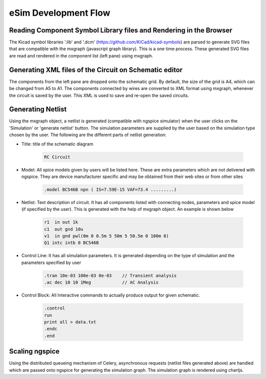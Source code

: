 =====================
eSim Development Flow
=====================

Reading Component Symbol Library files and Rendering in the Browser
###################################################################
The Kicad symbol libraries '.lib' and '.dcm' (https://github.com/KiCad/kicad-symbols) are parsed to generate SVG files that are compatible with the mxgraph (javascript graph library). This is a one time process. These generated SVG files are read and rendered in the component list (left pane) using mxgraph. 


Generating XML files of the Circuit on Schematic editor
#######################################################
The components from the left pane are dropped onto the schematic grid. By default, the size of the grid is A4, which can be changed from A5 to A1. The components connected by wires are converted to XML format using mxgraph, whenever the circuit is saved by the user. This XML is used to save and re-open the saved circuits.


Generating Netlist 
##################
Using the mxgraph object, a netlist is generated (compatible with ngspice simulator) when the user clicks on the 'Simulation' or 'generate netlist' button. The simulation parameters are supplied by the user based on the simulation type chosen by the user. The following are the different parts of netlist generation:

* Title: title of the schematic diagram

    .. code::

      RC Circuit


* Model: All spice models given by users will be listed here. These are extra parameters which are not delivered with ngspice. They are device manufacturer specific and may be obtained from their web sites or from other sites

    .. code::

        .model BC546B npn ( IS=7.59E-15 VAF=73.4 .........)

* Netlist: Text description of circuit. It has all components listed with connecting nodes, parameters and spice model (if specified by the user). This is generated with the help of mxgraph object. An example is shown below

    .. code::

        r1  in out 1k
        c1  out gnd 10u
        v1  in gnd pwl(0m 0 0.5m 5 50m 5 50.5m 0 100m 0)
        Q1 intc intb 0 BC546B

* Control Line: It has all simulation parameters. It is generated depending on the type of simulation and the parameters specified by user

    .. code::

        .tran 10e-03 100e-03 0e-03    // Transient analysis
        .ac dec 10 10 1Meg            // AC Analysis

* Control Block: All Interactive commands to actually produce output for given schematic.

    .. code::

        .control
        run
        print all > data.txt
        .endc
        .end


Scaling ngspice
###############
Using the distributed queueing mechanism of Celery, asynchronous requests (netlist files generated above) are handled which are passed onto ngspice for generating the simulation graph. The simulation graph is rendered using chartjs.
